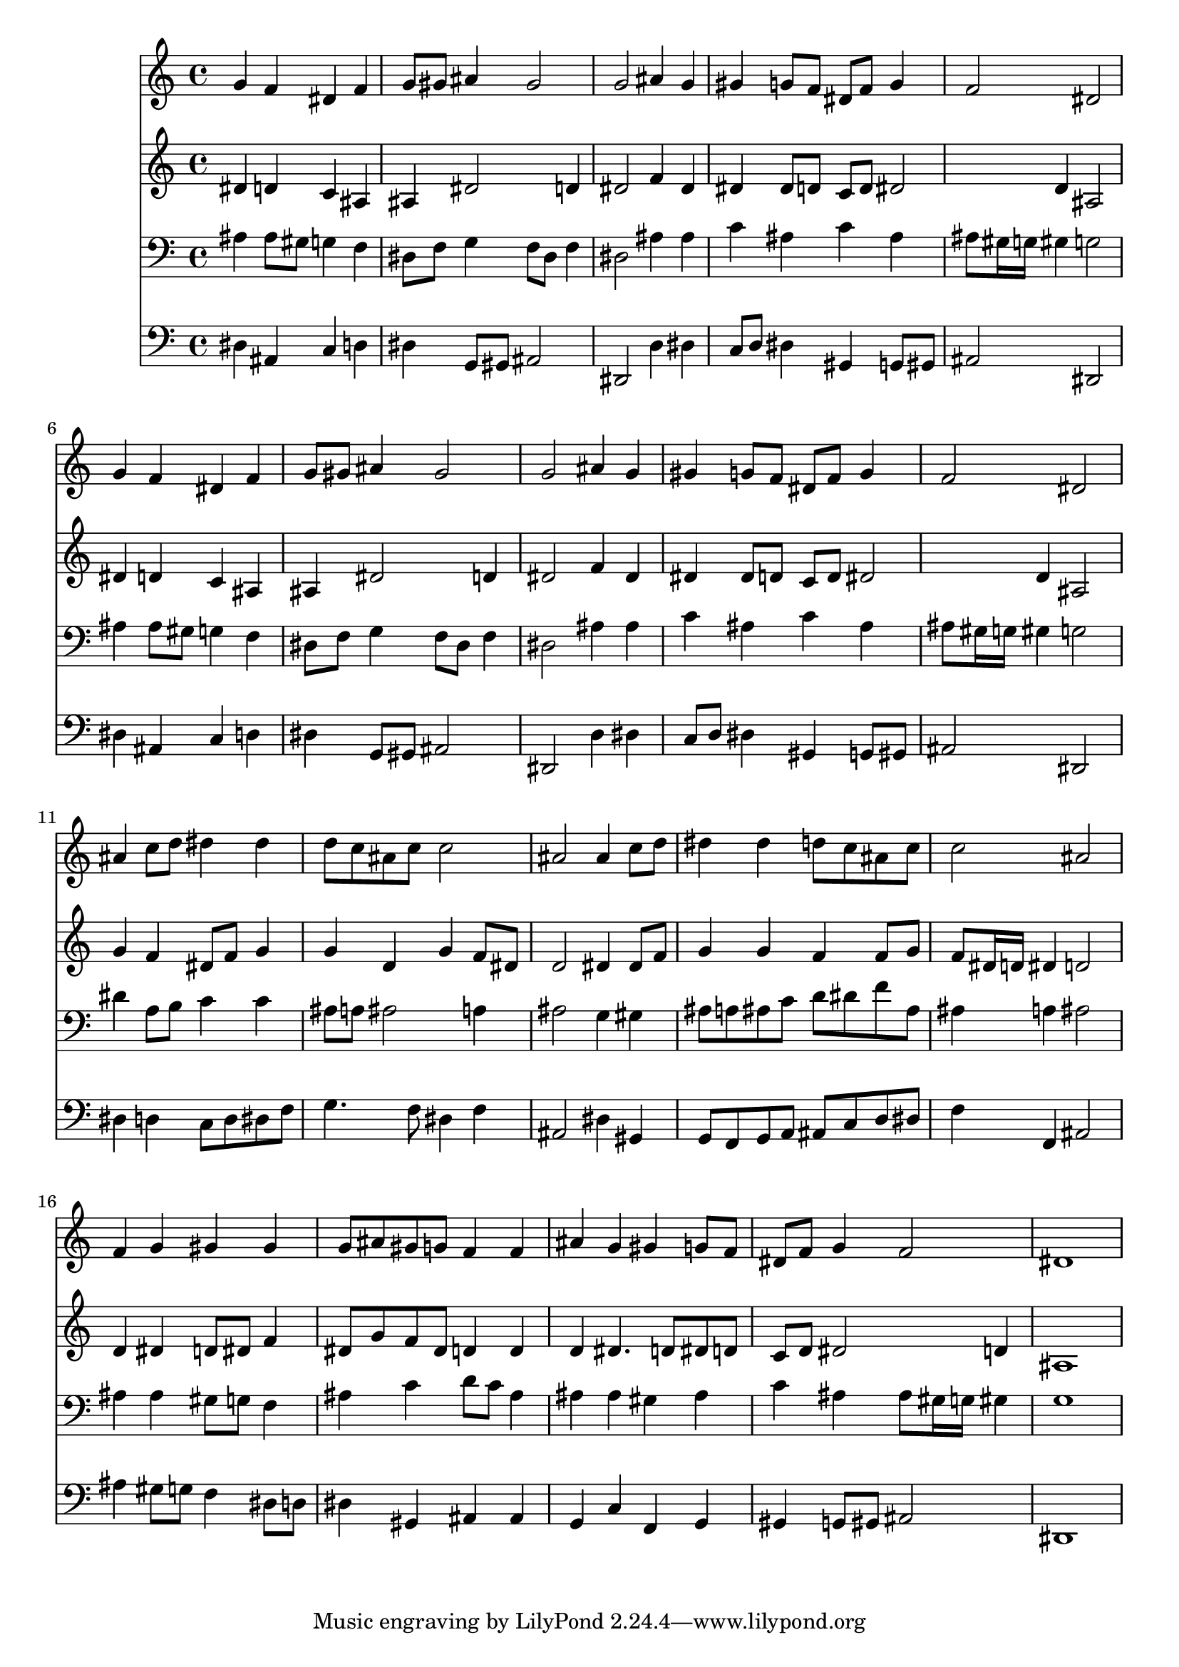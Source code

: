 % Lily was here -- automatically converted by /usr/local/lilypond/usr/bin/midi2ly from 018007bv.mid
\version "2.10.0"


trackAchannelA =  {
  
  \time 4/4 
  

  \key ees \major
  
  \tempo 4 = 96 
  
}

trackA = <<
  \context Voice = channelA \trackAchannelA
>>


trackBchannelA = \relative c {
  
  % [SEQUENCE_TRACK_NAME] Instrument 1
  g''4 f dis f |
  % 2
  g8 gis ais4 gis2 |
  % 3
  g ais4 g |
  % 4
  gis g8 f dis f g4 |
  % 5
  f2 dis |
  % 6
  g4 f dis f |
  % 7
  g8 gis ais4 gis2 |
  % 8
  g ais4 g |
  % 9
  gis g8 f dis f g4 |
  % 10
  f2 dis |
  % 11
  ais'4 c8 d dis4 dis |
  % 12
  d8 c ais c c2 |
  % 13
  ais ais4 c8 d |
  % 14
  dis4 dis d8 c ais c |
  % 15
  c2 ais |
  % 16
  f4 g gis gis |
  % 17
  g8 ais gis g f4 f |
  % 18
  ais g gis g8 f |
  % 19
  dis f g4 f2 |
  % 20
  dis1 |
  % 21
  
}

trackB = <<
  \context Voice = channelA \trackBchannelA
>>


trackCchannelA =  {
  
  % [SEQUENCE_TRACK_NAME] Instrument 2
  
}

trackCchannelB = \relative c {
  dis'4 d c ais |
  % 2
  ais dis2 d4 |
  % 3
  dis2 f4 dis |
  % 4
  dis dis8 d c d dis2 d4 ais2 |
  % 6
  dis4 d c ais |
  % 7
  ais dis2 d4 |
  % 8
  dis2 f4 dis |
  % 9
  dis dis8 d c d dis2 d4 ais2 |
  % 11
  g'4 f dis8 f g4 |
  % 12
  g d g f8 dis |
  % 13
  d2 dis4 dis8 f |
  % 14
  g4 g f f8 g |
  % 15
  f dis16 d dis4 d2 |
  % 16
  d4 dis d8 dis f4 |
  % 17
  dis8 g f dis d4 d |
  % 18
  d dis4. d8 dis d |
  % 19
  c d dis2 d4 |
  % 20
  ais1 |
  % 21
  
}

trackC = <<
  \context Voice = channelA \trackCchannelA
  \context Voice = channelB \trackCchannelB
>>


trackDchannelA =  {
  
  % [SEQUENCE_TRACK_NAME] Instrument 3
  
}

trackDchannelB = \relative c {
  ais'4 ais8 gis g4 f |
  % 2
  dis8 f g4 f8 dis f4 |
  % 3
  dis2 ais'4 ais |
  % 4
  c ais c ais |
  % 5
  ais8 gis16 g gis4 g2 |
  % 6
  ais4 ais8 gis g4 f |
  % 7
  dis8 f g4 f8 dis f4 |
  % 8
  dis2 ais'4 ais |
  % 9
  c ais c ais |
  % 10
  ais8 gis16 g gis4 g2 |
  % 11
  dis'4 a8 b c4 c |
  % 12
  ais8 a ais2 a4 |
  % 13
  ais2 g4 gis |
  % 14
  ais8 a ais c d dis f ais, |
  % 15
  ais4 a ais2 |
  % 16
  ais4 ais gis8 g f4 |
  % 17
  ais c d8 c ais4 |
  % 18
  ais ais gis ais |
  % 19
  c ais ais8 gis16 g gis4 |
  % 20
  g1 |
  % 21
  
}

trackD = <<

  \clef bass
  
  \context Voice = channelA \trackDchannelA
  \context Voice = channelB \trackDchannelB
>>


trackEchannelA =  {
  
  % [SEQUENCE_TRACK_NAME] Instrument 4
  
}

trackEchannelB = \relative c {
  dis4 ais c d |
  % 2
  dis g,8 gis ais2 |
  % 3
  dis, d'4 dis |
  % 4
  c8 d dis4 gis, g8 gis |
  % 5
  ais2 dis, |
  % 6
  dis'4 ais c d |
  % 7
  dis g,8 gis ais2 |
  % 8
  dis, d'4 dis |
  % 9
  c8 d dis4 gis, g8 gis |
  % 10
  ais2 dis, |
  % 11
  dis'4 d c8 d dis f |
  % 12
  g4. f8 dis4 f |
  % 13
  ais,2 dis4 gis, |
  % 14
  g8 f g a ais c d dis |
  % 15
  f4 f, ais2 |
  % 16
  ais'4 gis8 g f4 dis8 d |
  % 17
  dis4 gis, ais ais |
  % 18
  g c f, g |
  % 19
  gis g8 gis ais2 |
  % 20
  dis,1 |
  % 21
  
}

trackE = <<

  \clef bass
  
  \context Voice = channelA \trackEchannelA
  \context Voice = channelB \trackEchannelB
>>


\score {
  <<
    \context Staff=trackB \trackB
    \context Staff=trackC \trackC
    \context Staff=trackD \trackD
    \context Staff=trackE \trackE
  >>
}
